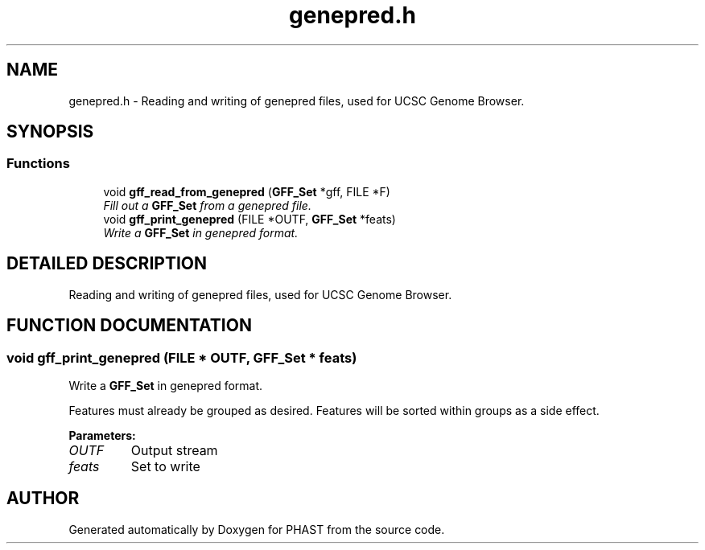 .TH "genepred.h" 3 "24 Jun 2005" "PHAST" \" -*- nroff -*-
.ad l
.nh
.SH NAME
genepred.h \- Reading and writing of genepred files, used for UCSC Genome Browser. 
.SH SYNOPSIS
.br
.PP
.SS "Functions"

.in +1c
.ti -1c
.RI "void \fBgff_read_from_genepred\fP (\fBGFF_Set\fP *gff, FILE *F)"
.br
.RI "\fIFill out a \fBGFF_Set\fP from a genepred file.\fP"
.ti -1c
.RI "void \fBgff_print_genepred\fP (FILE *OUTF, \fBGFF_Set\fP *feats)"
.br
.RI "\fIWrite a \fBGFF_Set\fP in genepred format.\fP"
.in -1c
.SH "DETAILED DESCRIPTION"
.PP 
Reading and writing of genepred files, used for UCSC Genome Browser.
.PP
.PP
.SH "FUNCTION DOCUMENTATION"
.PP 
.SS "void gff_print_genepred (FILE * OUTF, \fBGFF_Set\fP * feats)"
.PP
Write a \fBGFF_Set\fP in genepred format.
.PP
Features must already be grouped as desired. Features will be sorted within groups as a side effect. 
.PP
\fBParameters: \fP
.in +1c
.TP
\fB\fIOUTF\fP\fP
Output stream 
.TP
\fB\fIfeats\fP\fP
Set to write 
.SH "AUTHOR"
.PP 
Generated automatically by Doxygen for PHAST from the source code.
